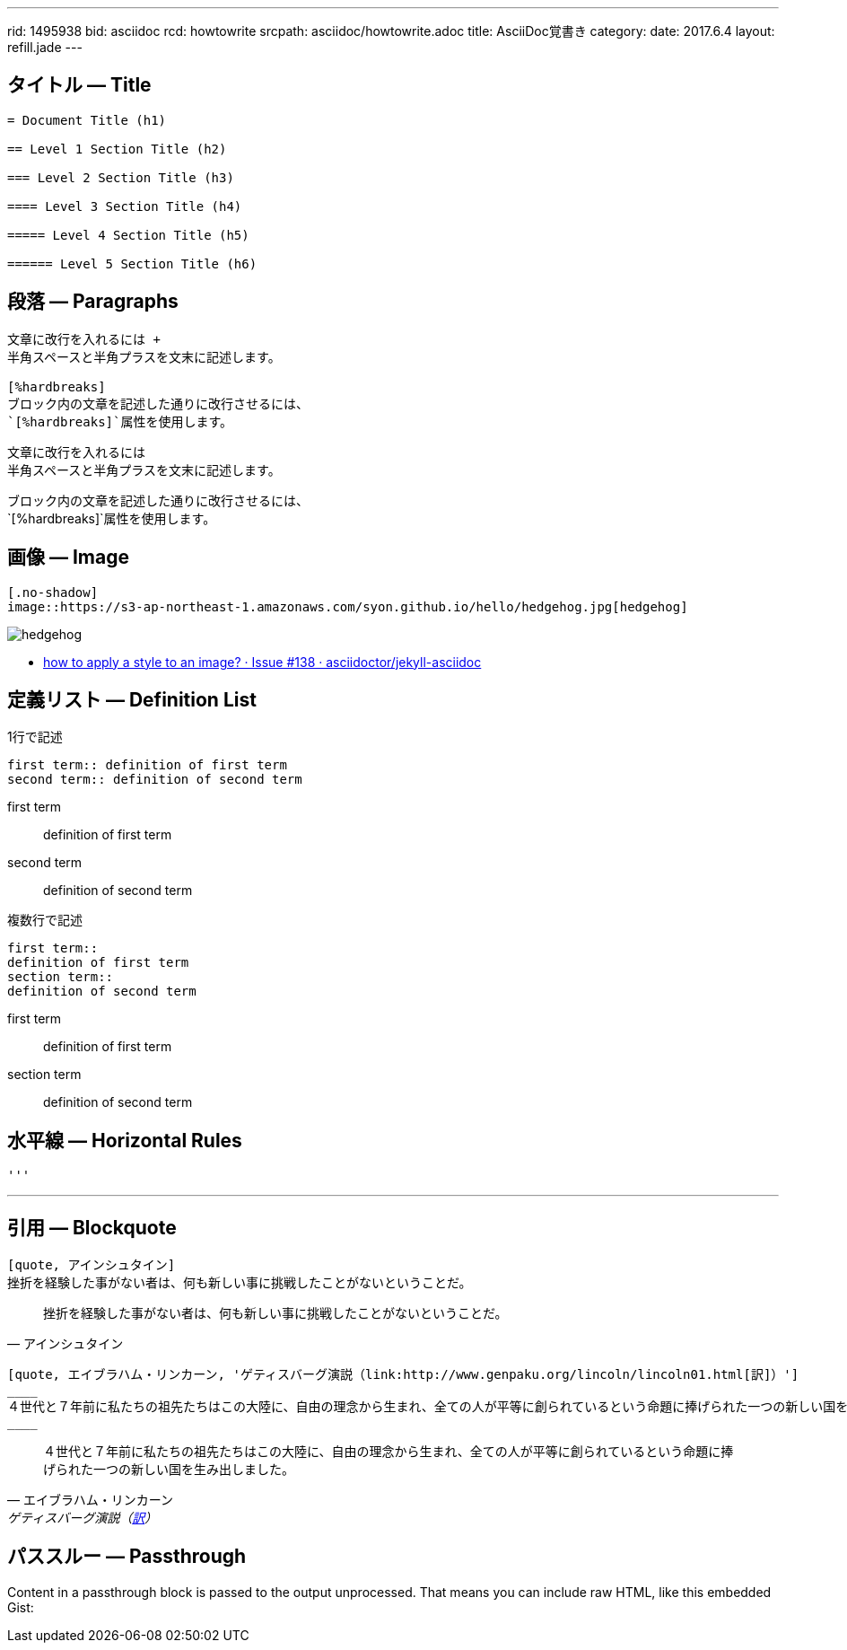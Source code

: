 ---
rid: 1495938
bid: asciidoc
rcd: howtowrite
srcpath: asciidoc/howtowrite.adoc
title: AsciiDoc覚書き
category:
date: 2017.6.4
layout: refill.jade
---

== タイトル ― Title

[source,asciidoc]
----
= Document Title (h1)

== Level 1 Section Title (h2)

=== Level 2 Section Title (h3)

==== Level 3 Section Title (h4)

===== Level 4 Section Title (h5)

====== Level 5 Section Title (h6)
----


== 段落 ― Paragraphs

[source,asciidoc]
----
文章に改行を入れるには +
半角スペースと半角プラスを文末に記述します。

[%hardbreaks]
ブロック内の文章を記述した通りに改行させるには、
`[%hardbreaks]`属性を使用します。
----

文章に改行を入れるには +
半角スペースと半角プラスを文末に記述します。

[%hardbreaks]
ブロック内の文章を記述した通りに改行させるには、
`[%hardbreaks]`属性を使用します。


== 画像 ― Image

[source,asciidoc]
----
[.no-shadow]
image::https://s3-ap-northeast-1.amazonaws.com/syon.github.io/hello/hedgehog.jpg[hedgehog]
----

[.no-shadow]
image::https://s3-ap-northeast-1.amazonaws.com/syon.github.io/refills/chronicle/201705/hedgehog400.jpg[hedgehog]

- link:https://github.com/asciidoctor/jekyll-asciidoc/issues/138[how to apply a style to an image? · Issue #138 · asciidoctor/jekyll-asciidoc]


== 定義リスト ― Definition List

[source,asciidoc]
.1行で記述
----
first term:: definition of first term
second term:: definition of second term
----

first term:: definition of first term
second term:: definition of second term


[source,asciidoc]
.複数行で記述
----
first term::
definition of first term
section term::
definition of second term
----

first term::
definition of first term
section term::
definition of second term


== 水平線 ― Horizontal Rules

[source,asciidoc]
----
'''
----

'''


== 引用 ― Blockquote

[source,asciidoc]
----
[quote, アインシュタイン]
挫折を経験した事がない者は、何も新しい事に挑戦したことがないということだ。
----

[quote, アインシュタイン]
挫折を経験した事がない者は、何も新しい事に挑戦したことがないということだ。

```asciidoc
[quote, エイブラハム・リンカーン, 'ゲティスバーグ演説（link:http://www.genpaku.org/lincoln/lincoln01.html[訳]）']
____
４世代と７年前に私たちの祖先たちはこの大陸に、自由の理念から生まれ、全ての人が平等に創られているという命題に捧げられた一つの新しい国を生み出しました。
____
```

[quote, エイブラハム・リンカーン, 'ゲティスバーグ演説（link:http://www.genpaku.org/lincoln/lincoln01.html[訳]）']
____
４世代と７年前に私たちの祖先たちはこの大陸に、自由の理念から生まれ、全ての人が平等に創られているという命題に捧げられた一つの新しい国を生み出しました。
____


== パススルー ― Passthrough

++++
<p>
Content in a passthrough block is passed to the output unprocessed.
That means you can include raw HTML, like this embedded Gist:
</p>

<script src="http://gist.github.com/mojavelinux/5333524.js">
</script>
++++
